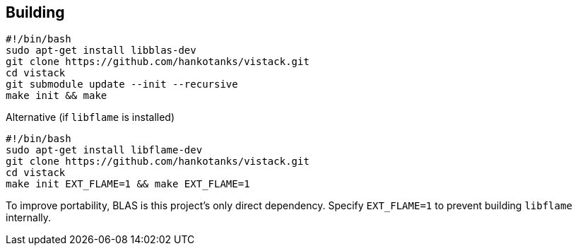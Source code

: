 == Building

[source,sh]
----
#!/bin/bash
sudo apt-get install libblas-dev
git clone https://github.com/hankotanks/vistack.git
cd vistack
git submodule update --init --recursive
make init && make
----

.Alternative (if `libflame` is installed)
[source,sh]
----
#!/bin/bash
sudo apt-get install libflame-dev
git clone https://github.com/hankotanks/vistack.git
cd vistack
make init EXT_FLAME=1 && make EXT_FLAME=1
----

To improve portability, BLAS is this project's only direct dependency. 
Specify `EXT_FLAME=1` to prevent building `libflame` internally.